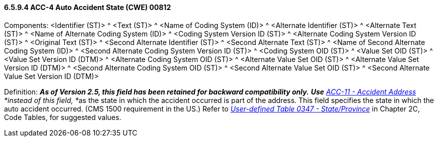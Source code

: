 ==== 6.5.9.4 ACC-4 Auto Accident State (CWE) 00812

Components: <Identifier (ST)> ^ <Text (ST)> ^ <Name of Coding System (ID)> ^ <Alternate Identifier (ST)> ^ <Alternate Text (ST)> ^ <Name of Alternate Coding System (ID)> ^ <Coding System Version ID (ST)> ^ <Alternate Coding System Version ID (ST)> ^ <Original Text (ST)> ^ <Second Alternate Identifier (ST)> ^ <Second Alternate Text (ST)> ^ <Name of Second Alternate Coding System (ID)> ^ <Second Alternate Coding System Version ID (ST)> ^ <Coding System OID (ST)> ^ <Value Set OID (ST)> ^ <Value Set Version ID (DTM)> ^ <Alternate Coding System OID (ST)> ^ <Alternate Value Set OID (ST)> ^ <Alternate Value Set Version ID (DTM)> ^ <Second Alternate Coding System OID (ST)> ^ <Second Alternate Value Set OID (ST)> ^ <Second Alternate Value Set Version ID (DTM)>

Definition: *_As of Version 2.5, this field has been retained for backward compatibility only._* *_Use_* __link:\l[ACC-11 - Accident Address] *instead of this field, *__as the state in which the accident occurred is part of the address. This field specifies the state in which the auto accident occurred. (CMS 1500 requirement in the US.) Refer to file:///E:\V2\V29_CH02C_Tables.docx#HL70347[_User-defined Table 0347 - State/Province_] in Chapter 2C, Code Tables, for suggested values.

